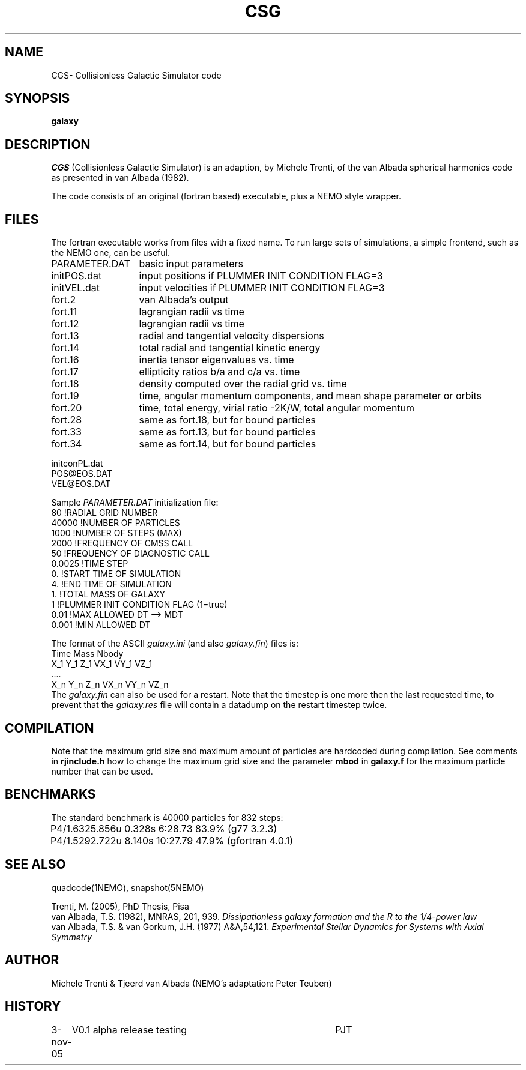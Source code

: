 .TH CSG 1NEMO "3 November 2005"
.SH NAME
CGS\-  Collisionless Galactic Simulator code
.SH SYNOPSIS
\fBgalaxy\fP 
.SH DESCRIPTION
\fICGS\fP  (Collisionless Galactic Simulator) is an adaption, by Michele Trenti,
of the van Albada spherical harmonics code as presented in van Albada (1982).
.PP
The code consists of an original (fortran based) executable, plus a NEMO style
wrapper. 
.SH FILES
The fortran executable works from files with a fixed name. To run large
sets of simulations, a simple frontend, such as the NEMO one, can be
useful.
.nf
.ta +2i
PARAMETER.DAT	basic input parameters
initPOS.dat	input positions if PLUMMER INIT CONDITION FLAG=3
initVEL.dat	input velocities if PLUMMER INIT CONDITION FLAG=3

fort.2		van Albada's output
fort.11		lagrangian radii vs time
fort.12		lagrangian radii vs time
fort.13		radial and tangential velocity dispersions
fort.14		total radial and tangential kinetic energy
fort.16		inertia tensor eigenvalues vs. time
fort.17		ellipticity ratios b/a and c/a vs. time
fort.18 	density computed over the radial grid vs. time
fort.19 	time, angular momentum components, and mean shape parameter or orbits
fort.20 	time, total energy, virial ratio -2K/W, total angular momentum
fort.28		same as fort.18, but for bound particles
fort.33		same as fort.13, but for bound particles
fort.34		same as fort.14, but for bound particles

initconPL.dat
POS@EOS.DAT
VEL@EOS.DAT

.fi
.PP
Sample \fIPARAMETER.DAT\fP initialization file:
.nf
 80                     !RADIAL GRID NUMBER
 40000                  !NUMBER OF PARTICLES
 1000                   !NUMBER OF STEPS (MAX)
 2000                   !FREQUENCY OF CMSS CALL
 50                     !FREQUENCY OF DIAGNOSTIC CALL
 0.0025                 !TIME STEP
 0.                     !START TIME OF SIMULATION
 4.                     !END TIME OF SIMULATION
 1.                     !TOTAL MASS OF GALAXY
 1                      !PLUMMER INIT CONDITION FLAG (1=true)
 0.01                   !MAX ALLOWED DT --> MDT
 0.001                  !MIN ALLOWED DT
.fi
.PP
The format of the ASCII \fIgalaxy.ini\fP (and also \fIgalaxy.fin\fP) files
is:
.nf
    Time Mass Nbody
    X_1 Y_1 Z_1 VX_1 VY_1 VZ_1
    ....
    X_n Y_n Z_n VX_n VY_n VZ_n
.fi
The \fIgalaxy.fin\fP can also be used for a restart. Note that the timestep
is one more then the last requested time, to prevent that the 
\fIgalaxy.res\fP file will contain a datadump on the restart timestep twice.
.SH COMPILATION
Note that the maximum grid size and maximum amount of particles are hardcoded
during compilation. See comments in \fBrjinclude.h\fP how to change the
maximum grid size and the parameter \fBmbod\fP in
\fBgalaxy.f\fP for the maximum particle number that can be used.

.SH BENCHMARKS
The standard benchmark is 40000 particles for 832 steps:
.nf
.ta +1i
P4/1.6	325.856u  0.328s 6:28.73 83.9% (g77 3.2.3)
P4/1.5	292.722u 8.140s 10:27.79 47.9% (gfortran 4.0.1)
.fi
.SH SEE ALSO
quadcode(1NEMO), snapshot(5NEMO)
.PP
.nf
Trenti, M. (2005), PhD Thesis, Pisa
van Albada, T.S. (1982), MNRAS, 201, 939. \fIDissipationless galaxy formation and the R to the 1/4-power law\fP 
van Albada, T.S. & van Gorkum, J.H. (1977) A&A,54,121. \fIExperimental Stellar Dynamics for Systems with Axial Symmetry\fP
.fi
.SH AUTHOR
Michele Trenti & Tjeerd van Albada (NEMO's adaptation: Peter Teuben)
.SH HISTORY
.nf
.ta +1i +4i
3-nov-05	V0.1  alpha release testing	PJT
.fi
